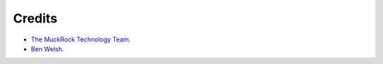 Credits
-------

* `The MuckRock Technology Team <https://www.muckrock.com/staff/>`_.
* `Ben Welsh <http://palewi.re/who-is-ben-welsh/>`_.